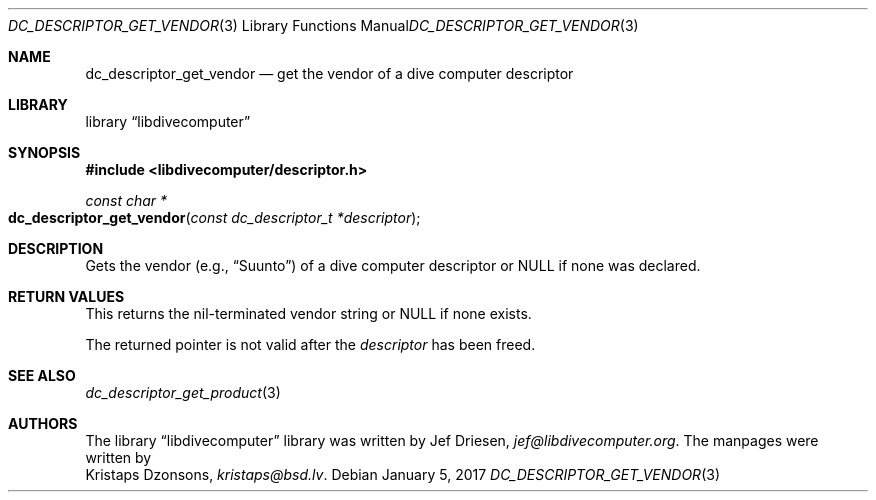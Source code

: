 .\"
.\" libdivecomputer
.\"
.\" Copyright (C) 2017 Kristaps Dzonsons <kristaps@bsd.lv>
.\"
.\" This library is free software; you can redistribute it and/or
.\" modify it under the terms of the GNU Lesser General Public
.\" License as published by the Free Software Foundation; either
.\" version 2.1 of the License, or (at your option) any later version.
.\"
.\" This library is distributed in the hope that it will be useful,
.\" but WITHOUT ANY WARRANTY; without even the implied warranty of
.\" MERCHANTABILITY or FITNESS FOR A PARTICULAR PURPOSE.  See the GNU
.\" Lesser General Public License for more details.
.\"
.\" You should have received a copy of the GNU Lesser General Public
.\" License along with this library; if not, write to the Free Software
.\" Foundation, Inc., 51 Franklin Street, Fifth Floor, Boston,
.\" MA 02110-1301 USA
.\"
.Dd January 5, 2017
.Dt DC_DESCRIPTOR_GET_VENDOR 3
.Os
.Sh NAME
.Nm dc_descriptor_get_vendor
.Nd get the vendor of a dive computer descriptor
.Sh LIBRARY
.Lb libdivecomputer
.Sh SYNOPSIS
.In libdivecomputer/descriptor.h
.Ft "const char *"
.Fo dc_descriptor_get_vendor
.Fa "const dc_descriptor_t *descriptor"
.Fc
.Sh DESCRIPTION
Gets the vendor
.Pq e.g., Dq Suunto
of a dive computer descriptor or
.Dv NULL
if none was declared.
.Sh RETURN VALUES
This returns the nil-terminated vendor string or
.Dv NULL
if none exists.
.Pp
The returned pointer is not valid after the
.Fa descriptor
has been freed.
.Sh SEE ALSO
.Xr dc_descriptor_get_product 3
.Sh AUTHORS
The
.Lb libdivecomputer
library was written by
.An Jef Driesen ,
.Mt jef@libdivecomputer.org .
The manpages were written by
.An Kristaps Dzonsons ,
.Mt kristaps@bsd.lv .

